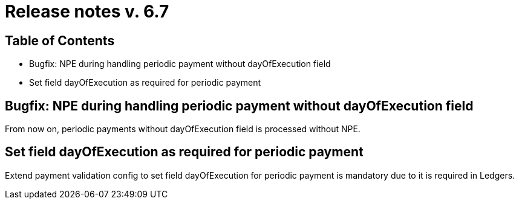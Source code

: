 = Release notes v. 6.7

== Table of Contents

* Bugfix: NPE during handling periodic payment without dayOfExecution field
* Set field dayOfExecution as required for periodic payment

== Bugfix: NPE during handling periodic payment without dayOfExecution field

From now on, periodic payments without dayOfExecution field is processed without NPE.

== Set field dayOfExecution as required for periodic payment

Extend payment validation config to set field dayOfExecution for periodic payment is mandatory due to it is required in Ledgers.